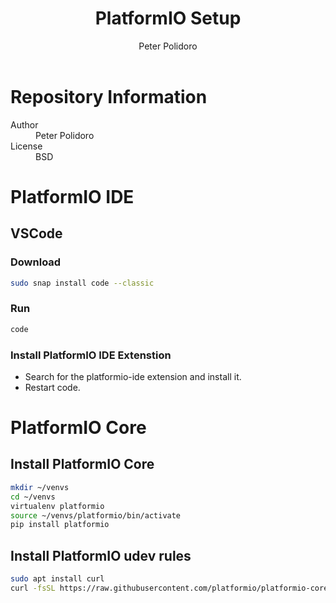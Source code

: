#+TITLE: PlatformIO Setup
#+AUTHOR: Peter Polidoro
#+EMAIL: peterpolidoro@gmail.com

* Repository Information
  - Author :: Peter Polidoro
  - License :: BSD

* PlatformIO IDE

** VSCode

*** Download

    #+BEGIN_SRC sh
      sudo snap install code --classic
    #+END_SRC

*** Run

    #+BEGIN_SRC sh
      code
    #+END_SRC

*** Install PlatformIO IDE Extenstion

    - Search for the platformio-ide extension and install it.
    - Restart code.

* PlatformIO Core

** Install PlatformIO Core

   #+BEGIN_SRC sh
     mkdir ~/venvs
     cd ~/venvs
     virtualenv platformio
     source ~/venvs/platformio/bin/activate
     pip install platformio
   #+END_SRC

** Install PlatformIO udev rules

   #+BEGIN_SRC sh
     sudo apt install curl
     curl -fsSL https://raw.githubusercontent.com/platformio/platformio-core/develop/scripts/99-platformio-udev.rules | sudo tee /etc/udev/rules.d/99-platformio-udev.rules
   #+END_SRC
